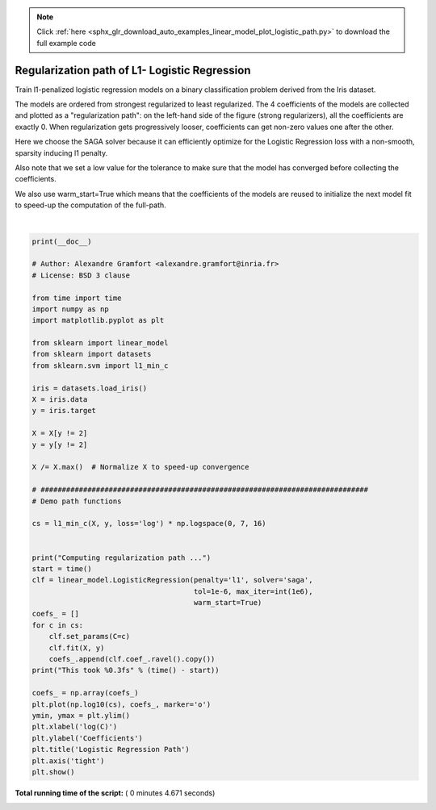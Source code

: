 .. note::
    :class: sphx-glr-download-link-note

    Click :ref:`here <sphx_glr_download_auto_examples_linear_model_plot_logistic_path.py>` to download the full example code
.. rst-class:: sphx-glr-example-title

.. _sphx_glr_auto_examples_linear_model_plot_logistic_path.py:


==============================================
Regularization path of L1- Logistic Regression
==============================================


Train l1-penalized logistic regression models on a binary classification
problem derived from the Iris dataset.

The models are ordered from strongest regularized to least regularized. The 4
coefficients of the models are collected and plotted as a "regularization
path": on the left-hand side of the figure (strong regularizers), all the
coefficients are exactly 0. When regularization gets progressively looser,
coefficients can get non-zero values one after the other.

Here we choose the SAGA solver because it can efficiently optimize for the
Logistic Regression loss with a non-smooth, sparsity inducing l1 penalty.

Also note that we set a low value for the tolerance to make sure that the model
has converged before collecting the coefficients.

We also use warm_start=True which means that the coefficients of the models are
reused to initialize the next model fit to speed-up the computation of the
full-path.





.. image:: /auto_examples/linear_model/images/sphx_glr_plot_logistic_path_001.png
    :class: sphx-glr-single-img


.. rst-class:: sphx-glr-script-out

 Out:

 .. code-block:: none

    Computing regularization path ...
    This took 4.641s




|


.. code-block:: python

    print(__doc__)

    # Author: Alexandre Gramfort <alexandre.gramfort@inria.fr>
    # License: BSD 3 clause

    from time import time
    import numpy as np
    import matplotlib.pyplot as plt

    from sklearn import linear_model
    from sklearn import datasets
    from sklearn.svm import l1_min_c

    iris = datasets.load_iris()
    X = iris.data
    y = iris.target

    X = X[y != 2]
    y = y[y != 2]

    X /= X.max()  # Normalize X to speed-up convergence

    # #############################################################################
    # Demo path functions

    cs = l1_min_c(X, y, loss='log') * np.logspace(0, 7, 16)


    print("Computing regularization path ...")
    start = time()
    clf = linear_model.LogisticRegression(penalty='l1', solver='saga',
                                          tol=1e-6, max_iter=int(1e6),
                                          warm_start=True)
    coefs_ = []
    for c in cs:
        clf.set_params(C=c)
        clf.fit(X, y)
        coefs_.append(clf.coef_.ravel().copy())
    print("This took %0.3fs" % (time() - start))

    coefs_ = np.array(coefs_)
    plt.plot(np.log10(cs), coefs_, marker='o')
    ymin, ymax = plt.ylim()
    plt.xlabel('log(C)')
    plt.ylabel('Coefficients')
    plt.title('Logistic Regression Path')
    plt.axis('tight')
    plt.show()

**Total running time of the script:** ( 0 minutes  4.671 seconds)


.. _sphx_glr_download_auto_examples_linear_model_plot_logistic_path.py:


.. only :: html

 .. container:: sphx-glr-footer
    :class: sphx-glr-footer-example



  .. container:: sphx-glr-download

     :download:`Download Python source code: plot_logistic_path.py <plot_logistic_path.py>`



  .. container:: sphx-glr-download

     :download:`Download Jupyter notebook: plot_logistic_path.ipynb <plot_logistic_path.ipynb>`


.. only:: html

 .. rst-class:: sphx-glr-signature

    `Gallery generated by Sphinx-Gallery <https://sphinx-gallery.readthedocs.io>`_
